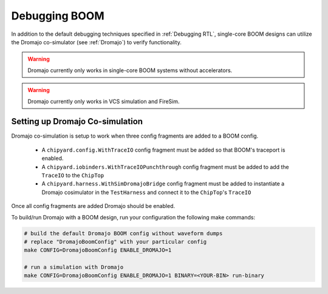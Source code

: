 Debugging BOOM
======================

In addition to the default debugging techniques specified in :ref:`Debugging RTL`,
single-core BOOM designs can utilize the Dromajo co-simulator (see :ref:`Dromajo`)
to verify functionality.

.. warning:: Dromajo currently only works in single-core BOOM systems without accelerators.

.. warning:: Dromajo currently only works in VCS simulation and FireSim.

Setting up Dromajo Co-simulation
--------------------------------------

Dromajo co-simulation is setup to work when three config fragments are added to a BOOM config.

 * A ``chipyard.config.WithTraceIO`` config fragment must be added so that BOOM's traceport is enabled.
 * A ``chipyard.iobinders.WithTraceIOPunchthrough`` config fragment must be added to add the ``TraceIO`` to the ``ChipTop``
 * A ``chipyard.harness.WithSimDromajoBridge`` config fragment must be added to instantiate a Dromajo cosimulator in the ``TestHarness`` and connect it to the ``ChipTop``'s ``TraceIO``


Once all config fragments are added Dromajo should be enabled.

To build/run Dromajo with a BOOM design, run your configuration the following make commands:

.. code-block:: shell

    # build the default Dromajo BOOM config without waveform dumps
    # replace "DromajoBoomConfig" with your particular config
    make CONFIG=DromajoBoomConfig ENABLE_DROMAJO=1

    # run a simulation with Dromajo
    make CONFIG=DromajoBoomConfig ENABLE_DROMAJO=1 BINARY=<YOUR-BIN> run-binary
